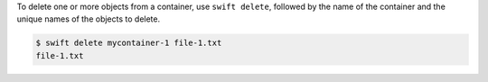 To delete one or more objects from a container,
use ``swift delete``, followed by the name of the container
and the unique names of the objects to delete.

.. code-block:: console

  $ swift delete mycontainer-1 file-1.txt
  file-1.txt
